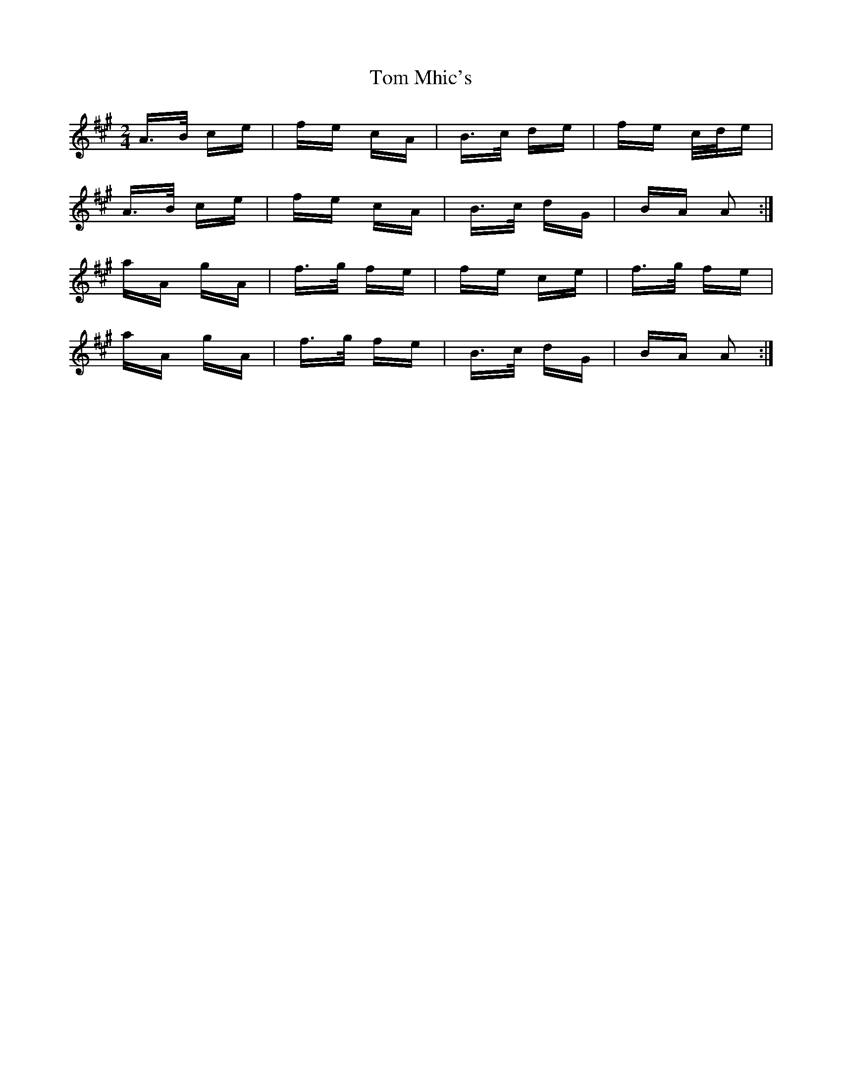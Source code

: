 X: 40421
T: Tom Mhic's
R: polka
M: 2/4
K: Amajor
A>B ce|fe cA|B>c de|fe c/d/e|
A>B ce|fe cA|B>c dG|BA A2:|
aA gA|f>g fe|fe ce|f>g fe|
aA gA|f>g fe|B>c dG|BA A2:|

